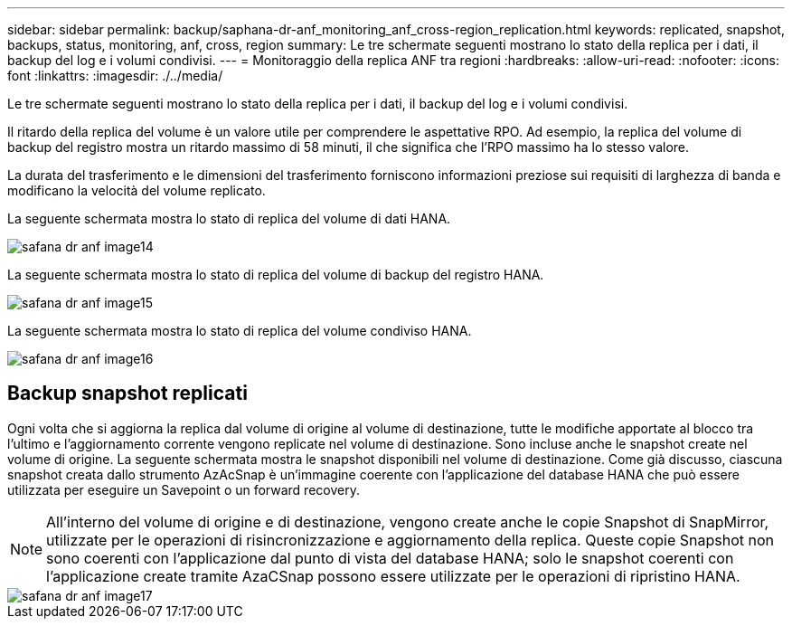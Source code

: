 ---
sidebar: sidebar 
permalink: backup/saphana-dr-anf_monitoring_anf_cross-region_replication.html 
keywords: replicated, snapshot, backups, status, monitoring, anf, cross, region 
summary: Le tre schermate seguenti mostrano lo stato della replica per i dati, il backup del log e i volumi condivisi. 
---
= Monitoraggio della replica ANF tra regioni
:hardbreaks:
:allow-uri-read: 
:nofooter: 
:icons: font
:linkattrs: 
:imagesdir: ./../media/


[role="lead"]
Le tre schermate seguenti mostrano lo stato della replica per i dati, il backup del log e i volumi condivisi.

Il ritardo della replica del volume è un valore utile per comprendere le aspettative RPO. Ad esempio, la replica del volume di backup del registro mostra un ritardo massimo di 58 minuti, il che significa che l'RPO massimo ha lo stesso valore.

La durata del trasferimento e le dimensioni del trasferimento forniscono informazioni preziose sui requisiti di larghezza di banda e modificano la velocità del volume replicato.

La seguente schermata mostra lo stato di replica del volume di dati HANA.

image::saphana-dr-anf_image14.png[safana dr anf image14]

La seguente schermata mostra lo stato di replica del volume di backup del registro HANA.

image::saphana-dr-anf_image15.png[safana dr anf image15]

La seguente schermata mostra lo stato di replica del volume condiviso HANA.

image::saphana-dr-anf_image16.png[safana dr anf image16]



== Backup snapshot replicati

Ogni volta che si aggiorna la replica dal volume di origine al volume di destinazione, tutte le modifiche apportate al blocco tra l'ultimo e l'aggiornamento corrente vengono replicate nel volume di destinazione. Sono incluse anche le snapshot create nel volume di origine. La seguente schermata mostra le snapshot disponibili nel volume di destinazione. Come già discusso, ciascuna snapshot creata dallo strumento AzAcSnap è un'immagine coerente con l'applicazione del database HANA che può essere utilizzata per eseguire un Savepoint o un forward recovery.


NOTE: All'interno del volume di origine e di destinazione, vengono create anche le copie Snapshot di SnapMirror, utilizzate per le operazioni di risincronizzazione e aggiornamento della replica. Queste copie Snapshot non sono coerenti con l'applicazione dal punto di vista del database HANA; solo le snapshot coerenti con l'applicazione create tramite AzaCSnap possono essere utilizzate per le operazioni di ripristino HANA.

image::saphana-dr-anf_image17.png[safana dr anf image17]
